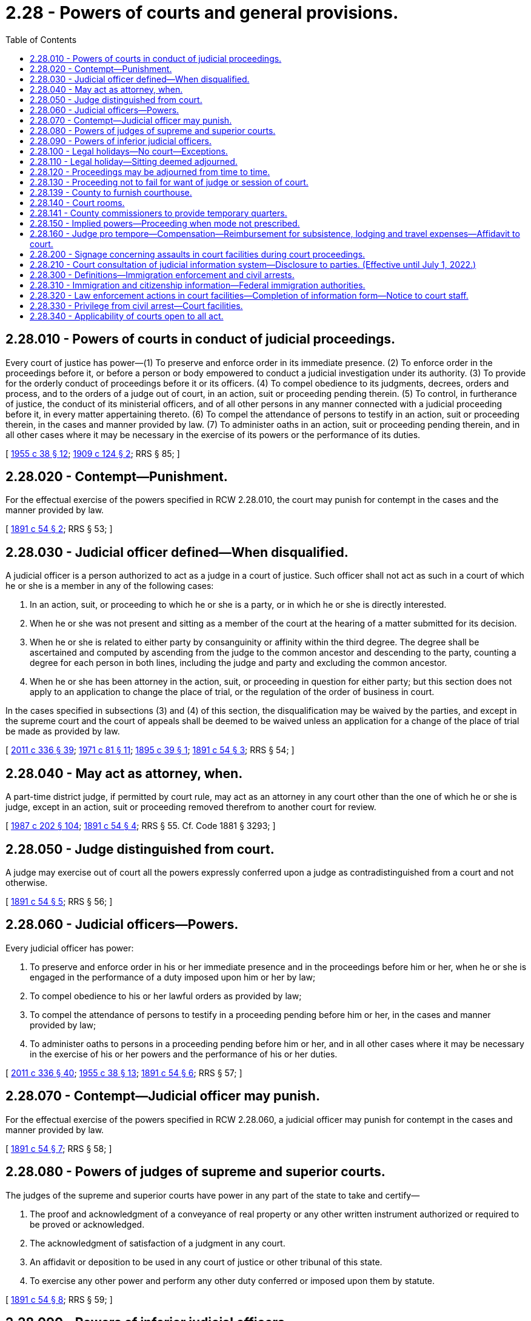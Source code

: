 = 2.28 - Powers of courts and general provisions.
:toc:

== 2.28.010 - Powers of courts in conduct of judicial proceedings.
Every court of justice has power—(1) To preserve and enforce order in its immediate presence. (2) To enforce order in the proceedings before it, or before a person or body empowered to conduct a judicial investigation under its authority. (3) To provide for the orderly conduct of proceedings before it or its officers. (4) To compel obedience to its judgments, decrees, orders and process, and to the orders of a judge out of court, in an action, suit or proceeding pending therein. (5) To control, in furtherance of justice, the conduct of its ministerial officers, and of all other persons in any manner connected with a judicial proceeding before it, in every matter appertaining thereto. (6) To compel the attendance of persons to testify in an action, suit or proceeding therein, in the cases and manner provided by law. (7) To administer oaths in an action, suit or proceeding pending therein, and in all other cases where it may be necessary in the exercise of its powers or the performance of its duties.

[ http://leg.wa.gov/CodeReviser/documents/sessionlaw/1955c38.pdf?cite=1955%20c%2038%20§%2012[1955 c 38 § 12]; http://leg.wa.gov/CodeReviser/documents/sessionlaw/1909c124.pdf?cite=1909%20c%20124%20§%202[1909 c 124 § 2]; RRS § 85; ]

== 2.28.020 - Contempt—Punishment.
For the effectual exercise of the powers specified in RCW 2.28.010, the court may punish for contempt in the cases and the manner provided by law.

[ http://leg.wa.gov/CodeReviser/documents/sessionlaw/1891c54.pdf?cite=1891%20c%2054%20§%202[1891 c 54 § 2]; RRS § 53; ]

== 2.28.030 - Judicial officer defined—When disqualified.
A judicial officer is a person authorized to act as a judge in a court of justice. Such officer shall not act as such in a court of which he or she is a member in any of the following cases:

. In an action, suit, or proceeding to which he or she is a party, or in which he or she is directly interested.

. When he or she was not present and sitting as a member of the court at the hearing of a matter submitted for its decision.

. When he or she is related to either party by consanguinity or affinity within the third degree. The degree shall be ascertained and computed by ascending from the judge to the common ancestor and descending to the party, counting a degree for each person in both lines, including the judge and party and excluding the common ancestor.

. When he or she has been attorney in the action, suit, or proceeding in question for either party; but this section does not apply to an application to change the place of trial, or the regulation of the order of business in court.

In the cases specified in subsections (3) and (4) of this section, the disqualification may be waived by the parties, and except in the supreme court and the court of appeals shall be deemed to be waived unless an application for a change of the place of trial be made as provided by law.

[ http://lawfilesext.leg.wa.gov/biennium/2011-12/Pdf/Bills/Session%20Laws/Senate/5045.SL.pdf?cite=2011%20c%20336%20§%2039[2011 c 336 § 39]; http://leg.wa.gov/CodeReviser/documents/sessionlaw/1971c81.pdf?cite=1971%20c%2081%20§%2011[1971 c 81 § 11]; http://leg.wa.gov/CodeReviser/documents/sessionlaw/1895c39.pdf?cite=1895%20c%2039%20§%201[1895 c 39 § 1]; http://leg.wa.gov/CodeReviser/documents/sessionlaw/1891c54.pdf?cite=1891%20c%2054%20§%203[1891 c 54 § 3]; RRS § 54; ]

== 2.28.040 - May act as attorney, when.
A part-time district judge, if permitted by court rule, may act as an attorney in any court other than the one of which he or she is judge, except in an action, suit or proceeding removed therefrom to another court for review.

[ http://leg.wa.gov/CodeReviser/documents/sessionlaw/1987c202.pdf?cite=1987%20c%20202%20§%20104[1987 c 202 § 104]; http://leg.wa.gov/CodeReviser/documents/sessionlaw/1891c54.pdf?cite=1891%20c%2054%20§%204[1891 c 54 § 4]; RRS § 55. Cf. Code 1881 § 3293; ]

== 2.28.050 - Judge distinguished from court.
A judge may exercise out of court all the powers expressly conferred upon a judge as contradistinguished from a court and not otherwise.

[ http://leg.wa.gov/CodeReviser/documents/sessionlaw/1891c54.pdf?cite=1891%20c%2054%20§%205[1891 c 54 § 5]; RRS § 56; ]

== 2.28.060 - Judicial officers—Powers.
Every judicial officer has power:

. To preserve and enforce order in his or her immediate presence and in the proceedings before him or her, when he or she is engaged in the performance of a duty imposed upon him or her by law;

. To compel obedience to his or her lawful orders as provided by law;

. To compel the attendance of persons to testify in a proceeding pending before him or her, in the cases and manner provided by law;

. To administer oaths to persons in a proceeding pending before him or her, and in all other cases where it may be necessary in the exercise of his or her powers and the performance of his or her duties.

[ http://lawfilesext.leg.wa.gov/biennium/2011-12/Pdf/Bills/Session%20Laws/Senate/5045.SL.pdf?cite=2011%20c%20336%20§%2040[2011 c 336 § 40]; http://leg.wa.gov/CodeReviser/documents/sessionlaw/1955c38.pdf?cite=1955%20c%2038%20§%2013[1955 c 38 § 13]; http://leg.wa.gov/CodeReviser/documents/sessionlaw/1891c54.pdf?cite=1891%20c%2054%20§%206[1891 c 54 § 6]; RRS § 57; ]

== 2.28.070 - Contempt—Judicial officer may punish.
For the effectual exercise of the powers specified in RCW 2.28.060, a judicial officer may punish for contempt in the cases and manner provided by law.

[ http://leg.wa.gov/CodeReviser/documents/sessionlaw/1891c54.pdf?cite=1891%20c%2054%20§%207[1891 c 54 § 7]; RRS § 58; ]

== 2.28.080 - Powers of judges of supreme and superior courts.
The judges of the supreme and superior courts have power in any part of the state to take and certify—

. The proof and acknowledgment of a conveyance of real property or any other written instrument authorized or required to be proved or acknowledged.

. The acknowledgment of satisfaction of a judgment in any court.

. An affidavit or deposition to be used in any court of justice or other tribunal of this state.

. To exercise any other power and perform any other duty conferred or imposed upon them by statute.

[ http://leg.wa.gov/CodeReviser/documents/sessionlaw/1891c54.pdf?cite=1891%20c%2054%20§%208[1891 c 54 § 8]; RRS § 59; ]

== 2.28.090 - Powers of inferior judicial officers.
Every other judicial officer may, within the county, city, district, or precinct in which he or she is chosen:

. Exercise the powers mentioned in RCW 2.28.080 (1) through (3);

. Exercise any other power and perform any other duty conferred or imposed upon him or her by other statute.

[ http://lawfilesext.leg.wa.gov/biennium/2011-12/Pdf/Bills/Session%20Laws/Senate/5045.SL.pdf?cite=2011%20c%20336%20§%2041[2011 c 336 § 41]; http://leg.wa.gov/CodeReviser/documents/sessionlaw/1891c54.pdf?cite=1891%20c%2054%20§%209[1891 c 54 § 9]; RRS § 60; ]

== 2.28.100 - Legal holidays—No court—Exceptions.
No court shall be open, nor shall any judicial business be transacted, on a legal holiday, except:

. To give, upon their request, instructions to a jury when deliberating on their verdict;

. To receive the verdict of a jury;

. For the exercise of the powers of a magistrate in a criminal action, or in a proceeding of a criminal nature;

. For hearing applications for and issuing writs of habeas corpus, injunction, prohibition, and attachment;

. For the issuance of any process or subpoena not requiring immediate judicial or court action, and the service thereof.

The governor, in declaring any legal holiday, in his or her discretion, may provide in his or her proclamation that such holiday shall not be applicable to the courts of or within the state.

[ http://lawfilesext.leg.wa.gov/biennium/2011-12/Pdf/Bills/Session%20Laws/Senate/5045.SL.pdf?cite=2011%20c%20336%20§%2042[2011 c 336 § 42]; http://leg.wa.gov/CodeReviser/documents/sessionlaw/1986c219.pdf?cite=1986%20c%20219%20§%201[1986 c 219 § 1]; http://leg.wa.gov/CodeReviser/documents/sessionlaw/1933c54.pdf?cite=1933%20c%2054%20§%201[1933 c 54 § 1]; http://leg.wa.gov/CodeReviser/documents/sessionlaw/1927c51.pdf?cite=1927%20c%2051%20§%202[1927 c 51 § 2]; RRS § 64; http://leg.wa.gov/CodeReviser/documents/sessionlaw/1891c41.pdf?cite=1891%20c%2041%20§%202[1891 c 41 § 2]; Code 1881 § 1267; ]

== 2.28.110 - Legal holiday—Sitting deemed adjourned.
If any legal holiday happens to be a day appointed for the sitting of a court or to which it is adjourned, such sitting shall be deemed appointed for or adjourned to the next day which is not a legal holiday.

[ http://leg.wa.gov/CodeReviser/documents/sessionlaw/1927c51.pdf?cite=1927%20c%2051%20§%203[1927 c 51 § 3]; RRS § 65; http://leg.wa.gov/CodeReviser/documents/sessionlaw/1891c41.pdf?cite=1891%20c%2041%20§%203[1891 c 41 § 3]; ]

== 2.28.120 - Proceedings may be adjourned from time to time.
A court or judicial officer has power to adjourn any proceeding before it or him or her from time to time, as may be necessary, unless otherwise expressly provided by law.

[ http://lawfilesext.leg.wa.gov/biennium/2011-12/Pdf/Bills/Session%20Laws/Senate/5045.SL.pdf?cite=2011%20c%20336%20§%2043[2011 c 336 § 43]; http://leg.wa.gov/CodeReviser/documents/sessionlaw/1891c54.pdf?cite=1891%20c%2054%20§%2010[1891 c 54 § 10]; RRS § 66; ]

== 2.28.130 - Proceeding not to fail for want of judge or session of court.
No proceeding in a court of justice in any action, suit, or proceeding pending therein, is affected by a vacancy in the office of any or all of the judges, or by the failure of a session of the court.

[ http://leg.wa.gov/CodeReviser/documents/sessionlaw/1891c49.pdf?cite=1891%20c%2049%20§%202[1891 c 49 § 2]; RRS § 67; ]

== 2.28.139 - County to furnish courthouse.
The county in which the court is held shall furnish the courthouse, a jail or suitable place for confining prisoners, books for record, stationery, lights, wood, attendance, and other incidental expenses of the courthouse and court which are not paid by the United States.

[ Code 1881 § 2111; http://leg.wa.gov/CodeReviser/Pages/session_laws.aspx?cite=1869%20p%20421%20§%2010[1869 p 421 § 10]; http://leg.wa.gov/CodeReviser/Pages/session_laws.aspx?cite=1863%20p%20425%20§%2011[1863 p 425 § 11]; RRS § 4034; ]

== 2.28.140 - Court rooms.
If the proper authority neglects to provide any superior court with rooms, furniture, fuel, lights and stationery suitable and sufficient for the transaction of its business and for the jury attending upon it, if there be one, the court may order the sheriff to do so, at the place within the county designated by law for holding such court; and the expense incurred by the sheriff in carrying such order into effect, when ascertained and ordered to be paid by the court, is a charge upon the county.

[ http://leg.wa.gov/CodeReviser/documents/sessionlaw/1955c38.pdf?cite=1955%20c%2038%20§%2014[1955 c 38 § 14]; http://leg.wa.gov/CodeReviser/documents/sessionlaw/1891c54.pdf?cite=1891%20c%2054%20§%2011[1891 c 54 § 11]; RRS § 68; ]

== 2.28.141 - County commissioners to provide temporary quarters.
Until proper buildings are erected at a place fixed upon for the seat of justice in any county, it shall be the duty of the county commissioners to provide some suitable place for holding the courts of such county.

[ Code 1881 § 2688; http://leg.wa.gov/CodeReviser/Pages/session_laws.aspx?cite=1854%20p%20423%20§%2023[1854 p 423 § 23]; RRS § 4035; ]

== 2.28.150 - Implied powers—Proceeding when mode not prescribed.
When jurisdiction is, by the Constitution of this state, or by statute, conferred on a court or judicial officer all the means to carry it into effect are also given; and in the exercise of the jurisdiction, if the course of proceeding is not specifically pointed out by statute, any suitable process or mode of proceeding may be adopted which may appear most conformable to the spirit of the laws.

[ http://leg.wa.gov/CodeReviser/documents/sessionlaw/1955c38.pdf?cite=1955%20c%2038%20§%2015[1955 c 38 § 15]; http://leg.wa.gov/CodeReviser/documents/sessionlaw/1891c54.pdf?cite=1891%20c%2054%20§%2012[1891 c 54 § 12]; RRS § 69; ]

== 2.28.160 - Judge pro tempore—Compensation—Reimbursement for subsistence, lodging and travel expenses—Affidavit to court.
Whenever a judge serves as a judge pro tempore the payments for subsistence, lodging, and compensation pursuant to RCW 2.04.250 and 2.06.160 as now or hereafter amended shall be paid only for time actually spent away from the usual residence and abode of such pro tempore judge and only for time actually devoted to sitting on cases heard by such pro tempore judge and for time actually spent in research and preparation of a written opinion prepared and delivered by such pro tempore judge; which time spent shall be evidenced by an affidavit of such judge to be submitted by him or her to the court from which he or she is entitled to receive subsistence, lodging, and compensation for his or her services pursuant to RCW 2.04.250 and 2.06.160 as now or hereafter amended.

[ http://lawfilesext.leg.wa.gov/biennium/2011-12/Pdf/Bills/Session%20Laws/Senate/5045.SL.pdf?cite=2011%20c%20336%20§%2044[2011 c 336 § 44]; 1975-'76 2nd ex.s. c 34 § 2; ]

== 2.28.200 - Signage concerning assaults in court facilities during court proceedings.
. Signage shall be posted notifying the public of the possible enhanced penalties under chapter 256, Laws of 2013.

. The signage shall be prominently displayed at any public entrance to a courtroom.

. The administrative office of the courts shall develop a standard signage form notifying the public of the possible enhanced penalties under chapter 256, Laws of 2013.

[ http://lawfilesext.leg.wa.gov/biennium/2013-14/Pdf/Bills/Session%20Laws/Senate/5484.SL.pdf?cite=2013%20c%20256%20§%203[2013 c 256 § 3]; ]

== 2.28.210 - Court consultation of judicial information system—Disclosure to parties. (Effective until July 1, 2022.)
. Before granting an order under any of the following titles of the laws of the state of Washington, the court may consult the judicial information system or any related databases, if available, to determine criminal history or the pendency of other proceedings involving the parties:

.. Granting any temporary or final order establishing a parenting plan or residential schedule or directing residential placement of a child or restraining or limiting a party's contact with a child under Title 26 RCW;

.. Granting any order regarding a vulnerable child or adult or alleged incapacitated person irrespective of the title or where contained in the laws of the state of Washington;

.. Granting letters of guardianship or administration or letters testamentary under Title 11 RCW;

.. Granting any relief under Title 71 RCW;

.. Granting any relief in a juvenile proceeding under Title 13 RCW; or

.. Granting any order of protection, temporary order of protection, or criminal no-contact order under chapter 7.90, 7.92, 9A.46, 10.14, 10.99, 26.50, or 26.52 RCW.

. In the event that the court consults such a database, the court shall disclose that fact to the parties and shall disclose any particular matters relied upon by the court in rendering the decision. Upon request of a party, a copy of the document relied upon must be filed, as a confidential document, within the court file, with any confidential contact information such as addresses, phone numbers, or other information that might disclose the location or whereabouts of any person redacted from the document or documents.

[ http://lawfilesext.leg.wa.gov/biennium/2015-16/Pdf/Bills/Session%20Laws/House/2371.SL.pdf?cite=2016%20c%2089%20§%201[2016 c 89 § 1]; http://lawfilesext.leg.wa.gov/biennium/2015-16/Pdf/Bills/Session%20Laws/House/1617-S.SL.pdf?cite=2015%20c%20140%20§%201[2015 c 140 § 1]; ]

== 2.28.300 - Definitions—Immigration enforcement and civil arrests.
The definitions in this section apply throughout this section and RCW 2.28.310 through 2.28.330 unless the context clearly requires otherwise.

. "Civil arrest" means the arrest of a person for an alleged violation of civil law. It is not an arrest for an alleged violation of criminal law, or for contempt of the court in which the court proceeding is taking place or will be taking place.

. "Court facility" means any building or space occupied or used by a court of this state, and adjacent property, including but not limited to adjacent sidewalks, all parking areas, grassy areas, plazas, court-related offices, commercial and governmental spaces within court building property, and entrances and exits from said building or space.

. "Court order" means a directive issued by a judge or magistrate under the authority of Article III of the United States Constitution or Article IV of the state Constitution. A "court order" includes but is not limited to warrants and subpoenas.

. "Court security personnel" means law enforcement agencies and officers assigned to protect court facilities or to transport in-custody individuals to and from court proceedings and private agents contracted to provide security at court facilities.

. "Court staff" means any municipal, county, or state employees or contractors assigned to perform duties in court facilities, including but not limited to probation officers, court security personnel, court clerks, court administrators, interpreters, court facilitators, and bailiffs.

. "Federal immigration authority" means any officer, employee, or person otherwise paid by or acting as an agent of the United States department of homeland security including but not limited to its subagencies, immigration and customs enforcement, and customs and border protection, and any present or future divisions thereof, charged with immigration enforcement.

. "Immigration or citizenship status" means as such status has been established to such individual under the immigration and nationality act.

. "Judge" includes justices of the supreme court, judges of the court of appeals, judges of the superior courts, judges of any court organized under Title 3 or 35 RCW, judges pro tempore, court commissioners, and magistrates.

. "Law enforcement action" includes but is not limited to observation of court proceedings, investigation, questioning, and arrests by law enforcement agents acting in their official capacity.

. "Nonpublicly available personal information" includes one or more of the following, when the information is linked with or is reasonably linkable, including via analytic technology, to the person's first name or first initial and last name: Location, home address, work address, place of birth, telephone number, social security number, driver's license number or Washington identification card number, electronic mail address, social media handle or other identifying social media information, and any other means of contacting the person.

. "Prosecutor" means a county prosecuting attorney, a city attorney, or the attorney general.

. [Empty]
.. "State law enforcement agency" means any agency of the state of Washington that:

... Is a general authority Washington law enforcement agency as defined in RCW 10.93.020;

... Is authorized to operate prisons or to maintain custody of individuals in prisons; or

... Is authorized to operate juvenile detention facilities or to maintain custody of individuals in juvenile detention facilities.

.. "State law enforcement agency" does not include any agency, department, or division of a municipal corporation, political subdivision, or other unit of local government of this state.

[ http://lawfilesext.leg.wa.gov/biennium/2019-20/Pdf/Bills/Session%20Laws/House/2567-S.SL.pdf?cite=2020%20c%2037%20§%202[2020 c 37 § 2]; ]

== 2.28.310 - Immigration and citizenship information—Federal immigration authorities.
. Judges, court staff, court security personnel, prosecutors, and personnel of the prosecutor's office:

.. Shall not inquire into or collect information about an individual's immigration or citizenship status, or place of birth, unless there is a connection between such information and an investigation into a violation of state or local criminal law; provided that a judge may make such inquiries as are necessary to adjudicate matters within their jurisdiction. The court may enter orders or conditions to maintain limited disclosure of any information regarding immigration status as it deems appropriate to protect the liberty interests of victims, the accused, civil litigants, witnesses, and those who have accompanied victims to a court facility; and

.. Shall not otherwise provide nonpublicly available personal information about an individual, including individuals subject to community custody pursuant to RCW 9.94A.701 and 9.94A.702, to federal immigration authorities for the purpose of civil immigration enforcement, nor notify federal immigration authorities of the presence of individuals attending proceedings or accessing court services in court facilities, unless required by federal law or court order.

. RCW 2.28.300 through 2.28.330 do not limit or prohibit any state or local agency or officer from:

.. Sending to, or receiving from, federal immigration authorities the citizenship or immigration status of a person, or maintaining such information, or exchanging the citizenship or immigration status of an individual with any other federal, state, or local government agency, in accordance with 8 U.S.C. Sec. 1373; or

.. Complying with any other state or federal law.

[ http://lawfilesext.leg.wa.gov/biennium/2019-20/Pdf/Bills/Session%20Laws/House/2567-S.SL.pdf?cite=2020%20c%2037%20§%203[2020 c 37 § 3]; ]

== 2.28.320 - Law enforcement actions in court facilities—Completion of information form—Notice to court staff.
. The governmental entity responsible for the security of a court facility, using the form described in subsection (2) of this section, shall collect the name of the law enforcement officer, agency, date, time, specific law enforcement purpose, and the proposed law enforcement action to be taken by all on-duty state and federal law enforcement officers, including plain-clothed officers, entering court facilities, unless such officer's purpose is to participate in a case or proceeding before the court. Completed forms must be immediately transmitted to the appropriate court staff. Information collected must not include personal identifying information concerning the individuals who were the target of the law enforcement action, and to the extent such individuals are identified, they must be identified by the initials of their first and last names. Completed forms must be transmitted to the administrative office of the courts on a monthly basis.

. The administrative office of the court [courts] shall develop a standard form to collect the information in subsection (1) of this section. The form must be developed no later than July 1, 2020. The administrative office of the courts shall publish a quarterly report of the information collected in subsection (1) of this section beginning October 1, 2020.

. Designated court staff must be notified without delay if a law enforcement agent covered by this section is present in the court facility with the intent of conducting a civil arrest.

[ http://lawfilesext.leg.wa.gov/biennium/2019-20/Pdf/Bills/Session%20Laws/House/2567-S.SL.pdf?cite=2020%20c%2037%20§%204[2020 c 37 § 4]; ]

== 2.28.330 - Privilege from civil arrest—Court facilities.
. No person is subject to civil arrest while going to, remaining at, or returning from, a court facility, except:

.. Where such arrest is pursuant to a court order authorizing the arrest;

.. When necessary to secure the immediate safety of judges, court staff, or the public; or

.. Where circumstances otherwise permit warrantless arrest pursuant to RCW 10.31.100.

. For purposes of this section, "going to" and "returning from" includes the area within one mile of the court facility.

. Prior to any civil arrest in or on a court facility authorized by subsection (1)(a) of this section, a designated judicial officer shall review a court order authorizing any civil arrest to confirm compliance with subsection (1)(a) of this section.

. Nothing in this section narrows, or in any way lessens, any common law or other right or privilege of a person privileged from arrest pursuant to RCW 2.28.300 through 2.28.320 or otherwise.

[ http://lawfilesext.leg.wa.gov/biennium/2019-20/Pdf/Bills/Session%20Laws/House/2567-S.SL.pdf?cite=2020%20c%2037%20§%205[2020 c 37 § 5]; ]

== 2.28.340 - Applicability of courts open to all act.
RCW 2.28.300 through 2.28.330 apply to the following courts: The supreme court, the courts of appeal, the superior courts, and to the courts of limited jurisdiction of this state, including district and municipal courts.

[ http://lawfilesext.leg.wa.gov/biennium/2019-20/Pdf/Bills/Session%20Laws/House/2567-S.SL.pdf?cite=2020%20c%2037%20§%206[2020 c 37 § 6]; ]

